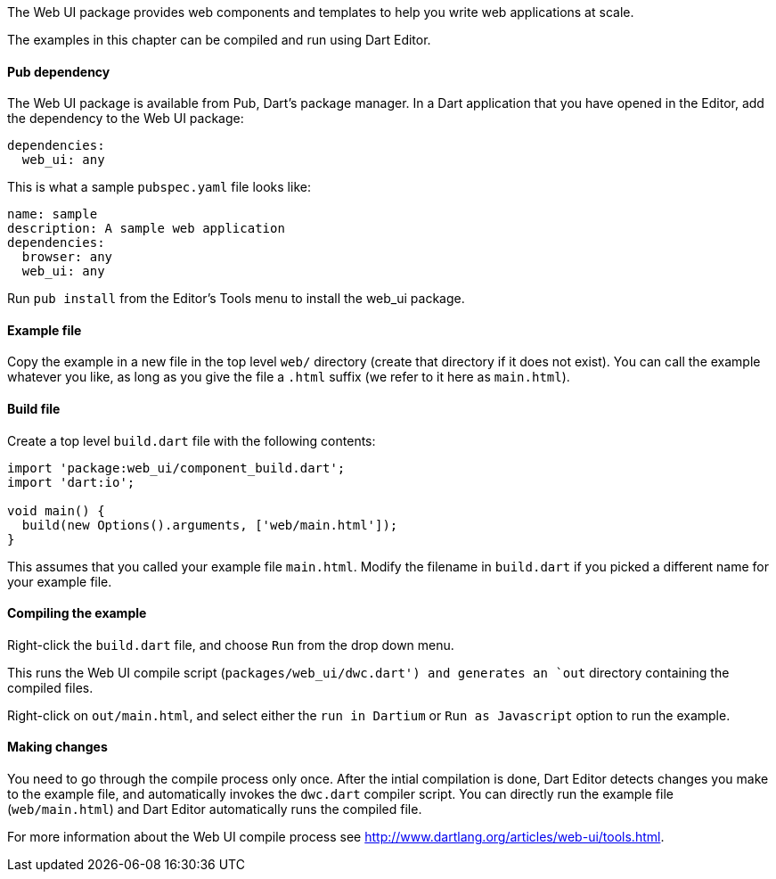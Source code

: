 The Web UI package provides web components and templates to help you write web
applications at scale.

The examples in this chapter can be compiled and run using Dart Editor.

==== Pub dependency 

The Web UI package is available from Pub, Dart's package manager.  In a Dart
application that you have opened in the Editor, add the dependency to the Web
UI package:

--------------------------------------------------------------------------------
dependencies:
  web_ui: any
--------------------------------------------------------------------------------

This is what a sample `pubspec.yaml` file looks like:

--------------------------------------------------------------------------------
name: sample
description: A sample web application
dependencies:
  browser: any
  web_ui: any
--------------------------------------------------------------------------------

Run `pub install` from the Editor's Tools menu to install the web_ui package.

==== Example file

Copy the example in a new file in the top level `web/` directory (create that
directory if it does not exist).  You can call the example whatever you like,
as long as you give the file a `.html` suffix (we refer to it here as
`main.html`).

==== Build file

Create a top level `build.dart` file with the following contents:

--------------------------------------------------------------------------------
import 'package:web_ui/component_build.dart';
import 'dart:io';

void main() {
  build(new Options().arguments, ['web/main.html']);
}
--------------------------------------------------------------------------------

This assumes that you called your example file `main.html`. Modify the filename
in `build.dart` if you picked a different name for your example file.

==== Compiling the example

Right-click the `build.dart` file, and choose `Run` from the drop down menu.

This runs the Web UI compile script (`packages/web_ui/dwc.dart') and generates
an `out` directory containing the compiled files. 

Right-click on `out/main.html`, and select either the `run in Dartium` or
`Run as Javascript` option to run the example.

==== Making changes

You need to go through the compile process only once. After the intial
compilation is done, Dart Editor detects changes you make to the example file,
and automatically invokes the `dwc.dart` compiler script. You can directly run
the example file (`web/main.html`) and Dart Editor automatically runs the
compiled file.

For more information about the Web UI compile process see
http://www.dartlang.org/articles/web-ui/tools.html.


